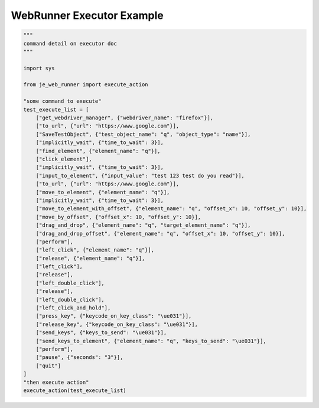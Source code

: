 ==================
WebRunner  Executor Example
==================

.. code-block:: python

    """
    command detail on executor doc
    """

    import sys

    from je_web_runner import execute_action

    "some command to execute"
    test_execute_list = [
        ["get_webdriver_manager", {"webdriver_name": "firefox"}],
        ["to_url", {"url": "https://www.google.com"}],
        ["SaveTestObject", {"test_object_name": "q", "object_type": "name"}],
        ["implicitly_wait", {"time_to_wait": 3}],
        ["find_element", {"element_name": "q"}],
        ["click_element"],
        ["implicitly_wait", {"time_to_wait": 3}],
        ["input_to_element", {"input_value": "test 123 test do you read"}],
        ["to_url", {"url": "https://www.google.com"}],
        ["move_to_element", {"element_name": "q"}],
        ["implicitly_wait", {"time_to_wait": 3}],
        ["move_to_element_with_offset", {"element_name": "q", "offset_x": 10, "offset_y": 10}],
        ["move_by_offset", {"offset_x": 10, "offset_y": 10}],
        ["drag_and_drop", {"element_name": "q", "target_element_name": "q"}],
        ["drag_and_drop_offset", {"element_name": "q", "offset_x": 10, "offset_y": 10}],
        ["perform"],
        ["left_click", {"element_name": "q"}],
        ["release", {"element_name": "q"}],
        ["left_click"],
        ["release"],
        ["left_double_click"],
        ["release"],
        ["left_double_click"],
        ["left_click_and_hold"],
        ["press_key", {"keycode_on_key_class": "\ue031"}],
        ["release_key", {"keycode_on_key_class": "\ue031"}],
        ["send_keys", {"keys_to_send": "\ue031"}],
        ["send_keys_to_element", {"element_name": "q", "keys_to_send": "\ue031"}],
        ["perform"],
        ["pause", {"seconds": "3"}],
        ["quit"]
    ]
    "then execute action"
    execute_action(test_execute_list)
